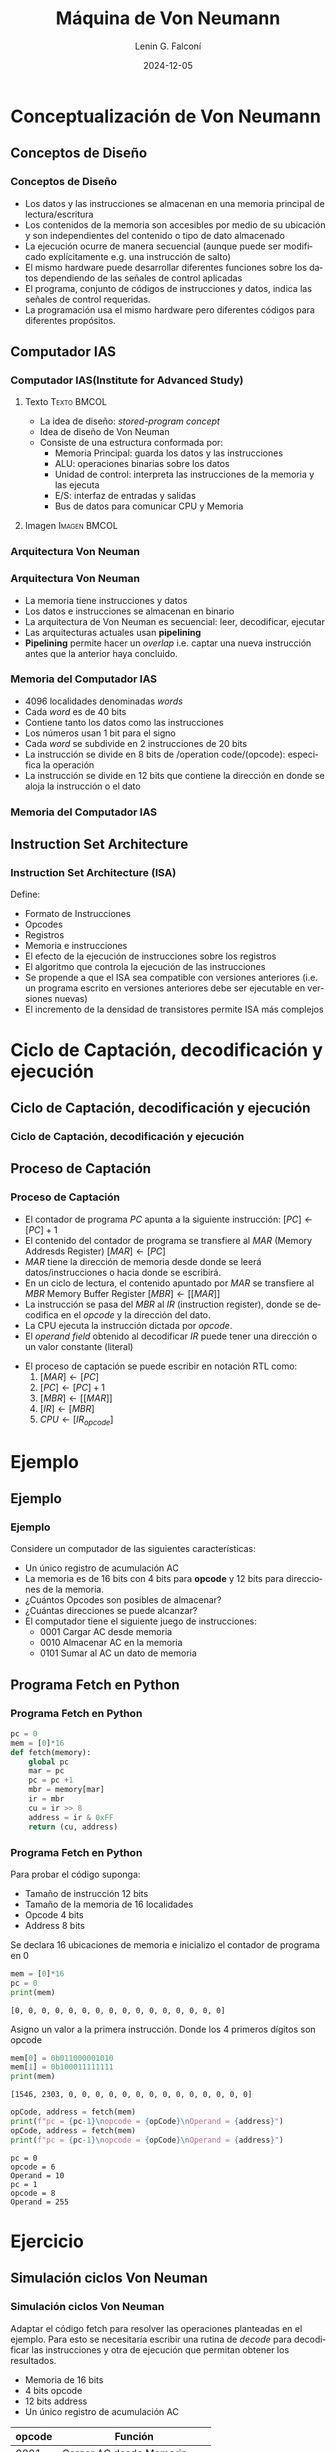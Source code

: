 #+options: H:3
#+latex_class: beamer
#+columns: %45ITEM %10BEAMER_env(Env) %10BEAMER_act(Act) %4BEAMER_col(Col) %8BEAMER_opt(Opt)
#+beamer_theme: Madrid
#+beamer_color_theme:
#+beamer_font_theme:
#+beamer_inner_theme:
#+beamer_outer_theme:
#+beamer_header:
#+options: author:t broken-links:nil c:nil creator:nil
#+options: d:(not "LOGBOOK") date:t e:t email:nil f:t inline:t num:t
#+options: p:nil pri:nil prop:nil stat:t tags:t tasks:t tex:t
#+options: timestamp:t title:t toc:t todo:t |:t
#+title: Máquina de Von Neumann
#+date: 2024-12-05
#+author: Lenin G. Falconí
#+email: lenin.falconi@epn.edu.ec
#+language: es
#+select_tags: export
#+exclude_tags: noexport
#+creator: Emacs 27.1 (Org mode 9.3)

* Conceptualización de Von Neumann
** Conceptos de Diseño
*** Conceptos de Diseño
   :PROPERTIES:
   :BEAMER_opt: allowframebreaks
   :END:
- Los datos y las instrucciones se almacenan en una memoria principal
  de lectura/escritura
- Los contenidos de la memoria son accesibles por medio de su
  ubicación y son independientes del contenido o tipo de dato
  almacenado
- La ejecución ocurre de manera secuencial (aunque puede ser
  modificado explícitamente e.g. una instrucción de salto)
- El mismo hardware puede desarrollar diferentes funciones sobre los
  datos dependiendo de las señales de control aplicadas
- El programa, conjunto de códigos de instrucciones y datos, indica
  las señales de control requeridas.
- La programación usa el mismo hardware pero diferentes códigos para
  diferentes propósitos.
** Computador IAS
*** Computador IAS(Institute for Advanced Study)
    :PROPERTIES:
    :BEAMER_opt: allowframebreaks
    :END:
**** Texto                                                      :Texto:BMCOL:
     :PROPERTIES:
     :BEAMER_col: 0.5
     :END:
- La idea de diseño: /stored-program concept/
- Idea de diseño de Von Neuman
- Consiste de una estructura conformada por:
  - Memoria Principal: guarda los datos y las instrucciones
  - ALU: operaciones binarias sobre los datos
  - Unidad de control: interpreta las instrucciones de la memoria y las ejecuta
  - E/S: interfaz de entradas y salidas
  - Bus de datos para comunicar CPU y Memoria
**** Imagen                                                    :Imagen:BMCOL:
     :PROPERTIES:
     :BEAMER_col: 0.5
     :END:
#+ATTR_LATEX: :width \textwidth
[[./images/ias_structure.png]]

*** Arquitectura Von Neuman
#+attr_latex: :width \textwidth :height 0.7\textheight
[[file:images/arqVonNeuman.png]]

*** Arquitectura Von Neuman
- La memoria tiene instrucciones y datos
- Los datos e instrucciones se almacenan en binario
- La arquitectura de Von Neuman es secuencial: leer, decodificar, ejecutar
- Las arquitecturas actuales usan *pipelining*
- *Pipelining* permite hacer un /overlap/ i.e.  captar una nueva
  instrucción antes que la anterior haya concluido.
*** Memoria del Computador IAS
    :PROPERTIES:
    :BEAMER_opt: allowframebreaks
    :END:

- 4096 localidades denominadas /words/
- Cada /word/ es de 40 bits
- Contiene tanto los datos como las instrucciones
- Los números usan 1 bit para el signo
- Cada /word/ se subdivide en 2 instrucciones de 20 bits
- La instrucción se divide en 8 bits de /operation code/(opcode):
  especifica la operación
- La instrucción se divide en 12 bits que contiene la dirección en
  donde se aloja la instrucción o el dato

*** Memoria del Computador IAS
[[./images/ias_memory.png]]

** Instruction Set Architecture
*** Instruction Set Architecture (ISA)
    :PROPERTIES:
    :BEAMER_opt: allowframebreaks
    :END:
Define:
- Formato de Instrucciones
- Opcodes
- Registros
- Memoria e instrucciones
- El efecto de la ejecución de instrucciones sobre los registros
- El algoritmo que controla la ejecución de las instrucciones
- Se propende a que el ISA sea compatible con versiones anteriores
  (i.e. un programa escrito en versiones anteriores debe ser
  ejecutable en versiones nuevas)
- El incremento de la densidad de transistores permite ISA más
  complejos

* Ciclo de Captación, decodificación y ejecución
** Ciclo de Captación, decodificación y ejecución
*** Ciclo de Captación, decodificación y ejecución

   [[./images/vonNeumancycle.png]]

** Proceso de Captación
*** Proceso de Captación
   :PROPERTIES:
   :BEAMER_opt: allowframebreaks
   :END:

- El contador de programa $PC$ apunta a la siguiente instrucción:
  $[PC]\leftarrow [PC]+1$
- El contenido del contador de programa se transfiere al $MAR$ (Memory
  Addresds Register)
  $[MAR] \leftarrow [PC]$
- $MAR$ tiene la dirección de memoria desde donde se leerá
  datos/instrucciones o hacia donde se escribirá.
- En un ciclo de lectura, el contenido apuntado por $MAR$ se
  transfiere al $MBR$ Memory Buffer Register
  $[MBR] \leftarrow [[ MAR ]]$
- La instrucción se pasa del $MBR$ al $IR$ (instruction register),
  donde se decodifica en el /opcode/ y la dirección del dato.
- La CPU ejecuta la instrucción dictada por /opcode/.
- El /operand field/ obtenido al decodificar $IR$ puede tener una
  dirección o un valor constante (literal)

\newpage
- El proceso de captación se puede escribir en notación RTL como:
    1. $[MAR] \leftarrow [PC]$
    2. $[PC] \leftarrow [PC]+1$
    3. $[MBR] \leftarrow [[MAR]]$
    4. $[IR] \leftarrow [MBR]$
    5. $CPU \leftarrow [IR_{opcode}]$
* Ejemplo
** Ejemplo
*** Ejemplo
   :PROPERTIES:
   :BEAMER_opt: allowframebreaks
   :END:
Considere un computador de las siguientes características:
- Un único registro de acumulación AC
- La memoria es de 16 bits con 4 bits para *opcode* y 12 bits para
  direcciones de la memoria.
- ¿Cuántos Opcodes son posibles de almacenar? 
- ¿Cuántas direcciones se puede alcanzar? 
- El computador tiene el siguiente juego de instrucciones:
    - 0001 Cargar AC desde memoria
    - 0010 Almacenar AC en la memoria
    - 0101 Sumar al AC un dato de memoria



\begin{figure}[ht]
  \centering
  \includegraphics[width=\textwidth, height=.8\textheight]{./images/ejecucionVonNeumanEjemplo.png}
  %\caption{\label{fig:label} }
\end{figure}

** Programa Fetch en Python
*** Programa Fetch en Python

#+begin_src python :session :results output :exports both
pc = 0
mem = [0]*16
def fetch(memory):
    global pc
    mar = pc
    pc = pc +1
    mbr = memory[mar]
    ir = mbr
    cu = ir >> 8
    address = ir & 0xFF
    return (cu, address)
#+end_src

#+RESULTS:

*** Programa Fetch en Python
:PROPERTIES:
:BEAMER_opt: allowframebreaks
:END:

Para probar el código suponga:
- Tamaño de instrucción 12 bits
- Tamaño de la memoria de 16 localidades
- Opcode 4 bits
- Address 8 bits

Se declara 16 ubicaciones de memoria e inicializo el contador de
programa en 0

#+begin_src python :session :results output :exports both
mem = [0]*16
pc = 0
print(mem)
#+end_src

#+RESULTS:
: [0, 0, 0, 0, 0, 0, 0, 0, 0, 0, 0, 0, 0, 0, 0, 0]

Asigno un valor a la primera instrucción. Donde los 4 primeros dígitos son opcode
#+begin_src python :session :results output :exports both
mem[0] = 0b011000001010
mem[1] = 0b100011111111
print(mem)
#+end_src

#+RESULTS:
: [1546, 2303, 0, 0, 0, 0, 0, 0, 0, 0, 0, 0, 0, 0, 0, 0]

#+begin_src python :session :results output :exports both
opCode, address = fetch(mem)
print(f"pc = {pc-1}\nopcode = {opCode}\nOperand = {address}")
opCode, address = fetch(mem)
print(f"pc = {pc-1}\nopcode = {opCode}\nOperand = {address}")
#+end_src

#+RESULTS:
: pc = 0
: opcode = 6
: Operand = 10
: pc = 1
: opcode = 8
: Operand = 255
* Ejercicio
** Simulación ciclos Von Neuman
*** Simulación ciclos Von Neuman
Adaptar el código fetch para resolver las operaciones planteadas en el
ejemplo. Para esto se necesitaría escribir una rutina de /decode/ para
decodificar las instrucciones y otra de ejecución que permitan obtener
los resultados.

- Memoria de 16 bits
- 4 bits opcode
- 12 bits address
- Un único registro de acumulación AC

|--------+-----------------------------|
| opcode | Función                     |
|--------+-----------------------------|
|   0001 | Cargar AC desde Memoria     |
|   0010 | Almacenar AC en Memoria     |
|   0101 | Sumar AC un dato de Memoria |
|--------+-----------------------------|

